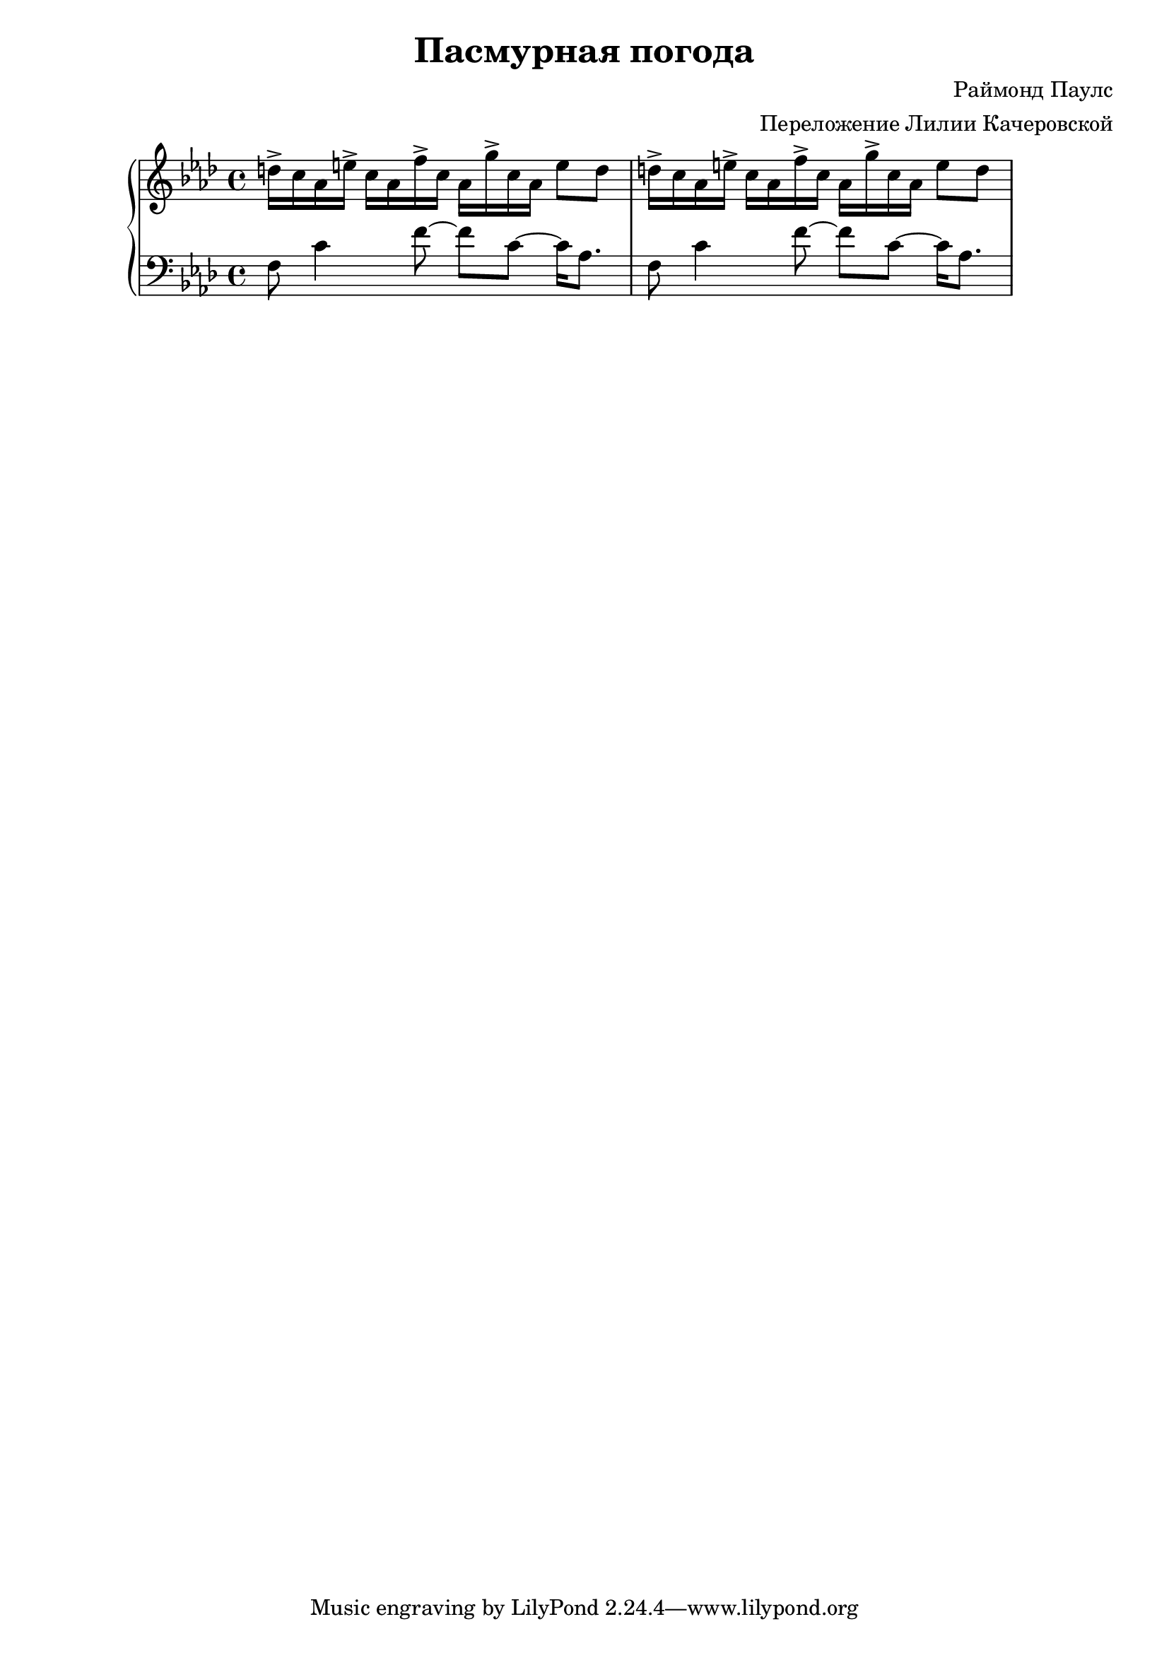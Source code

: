 
\version "2.18.2"

\header {
  title = "Пасмурная погода"
  composer = "Раймонд Паулс"
  arranger = "Переложение Лилии Качеровской"
}

upper = \relative c'' {
  \clef treble
  \key aes \major
  \time 4/4

  d16-> c aes e'-> c aes f'-> c aes g'-> c, aes e'8 d |
  d16-> c aes e'-> c aes f'-> c aes g'-> c, aes e'8 d |
}

lower = \relative c {
  \clef bass
  \key aes \major
  \time 4/4

  f8 c'4 f8~ f8 c8~ c16 aes8. |
  f8 c'4 f8~ f8 c8~ c16 aes8. |
}

\score {
  \new PianoStaff <<
    \new Staff = "upper" \upper
    \new Staff = "lower" \lower
  >>
  \layout { }
  \midi { }
}






